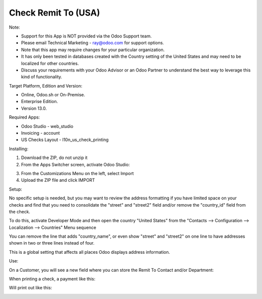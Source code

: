 ====================
Check Remit To (USA)
====================

Note:

- Support for this App is NOT provided via the Odoo Support team. 
- Please email Technical Marketing - ray@odoo.com for support options. 
- Note that this app may require changes for your particular organization.  
- It has only been tested in databases created with the Country setting of the United States and may need to be localized for other countries. 
- Discuss your requirements with your Odoo Advisor or an Odoo Partner to understand the best way to leverage this kind of functionality.

Target Platform, Edition and Version:

- Online, Odoo.sh or On-Premise.
- Enterprise Edition.  
- Version 13.0.  

Required Apps:

- Odoo Studio - web_studio
- Invoicing - account
- US Checks Layout - l10n_us_check_printing

Installing:

1. Download the ZIP, do not unzip it

2. From the Apps Switcher screen, activate Odoo Studio:

.. image:: https://raw.githubusercontent.com/odoo-tm/apps/13.0/check_remit/doc/odoo_studio_button.png

3. From the Customizations Menu on the left, select Import

4. Upload the ZIP file and click IMPORT

Setup:

No specific setup is needed, but you may want to review the address formatting if you have limited space on your checks and find that you need to consolidate the "street" and "street2" field and/or remove the "country_id" field from the check.  

To do this, activate Developer Mode and then open the country "United States" from the "Contacts --> Configuration --> Localization --> Countries" Menu sequence

.. image:: https://raw.githubusercontent.com/odoo-tm/apps/13.0/check_remit/doc/layout.png

You can remove the line that adds "country_name", or even show "street" and "street2" on one line to have addresses shown in two or three lines instead of four.

This is a global setting that affects all places Odoo displays address information.

Use:

On a Customer, you will see a new field where you can store the Remit To Contact and/or Department:

.. image:: https://raw.githubusercontent.com/odoo-tm/apps/13.0/check_remit/doc/new_field.png

When printing a check, a payment like this:

.. image:: https://raw.githubusercontent.com/odoo-tm/apps/13.0/check_remit/doc/payment.png

Will print out like this:

.. image:: https://raw.githubusercontent.com/odoo-tm/apps/13.0/check_remit/doc/check.png
